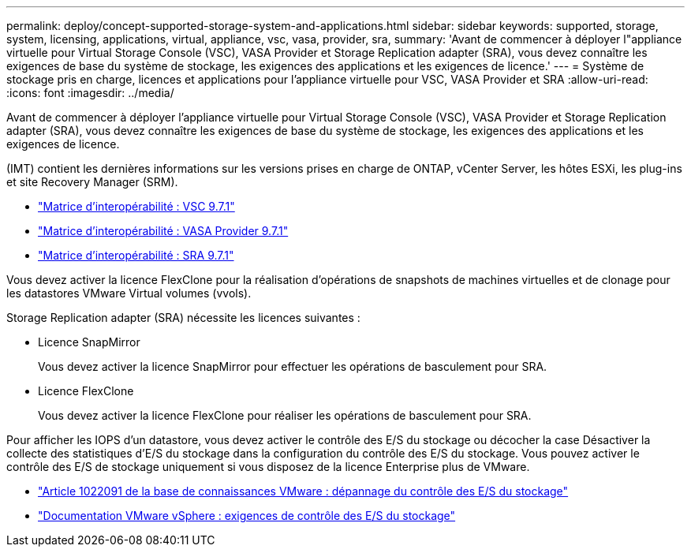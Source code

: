 ---
permalink: deploy/concept-supported-storage-system-and-applications.html 
sidebar: sidebar 
keywords: supported, storage, system, licensing, applications, virtual, appliance, vsc, vasa, provider, sra, 
summary: 'Avant de commencer à déployer l"appliance virtuelle pour Virtual Storage Console (VSC), VASA Provider et Storage Replication adapter (SRA), vous devez connaître les exigences de base du système de stockage, les exigences des applications et les exigences de licence.' 
---
= Système de stockage pris en charge, licences et applications pour l'appliance virtuelle pour VSC, VASA Provider et SRA
:allow-uri-read: 
:icons: font
:imagesdir: ../media/


[role="lead"]
Avant de commencer à déployer l'appliance virtuelle pour Virtual Storage Console (VSC), VASA Provider et Storage Replication adapter (SRA), vous devez connaître les exigences de base du système de stockage, les exigences des applications et les exigences de licence.

(IMT) contient les dernières informations sur les versions prises en charge de ONTAP, vCenter Server, les hôtes ESXi, les plug-ins et site Recovery Manager (SRM).

* https://imt.netapp.com/matrix/imt.jsp?components=97563;&solution=56&isHWU&src=IMT["Matrice d'interopérabilité : VSC 9.7.1"^]
* https://imt.netapp.com/matrix/imt.jsp?components=97564;&solution=376&isHWU&src=IMT["Matrice d'interopérabilité : VASA Provider 9.7.1"^]
* https://imt.netapp.com/matrix/imt.jsp?components=97565;&solution=576&isHWU&src=IMT["Matrice d'interopérabilité : SRA 9.7.1"^]


Vous devez activer la licence FlexClone pour la réalisation d'opérations de snapshots de machines virtuelles et de clonage pour les datastores VMware Virtual volumes (vvols).

Storage Replication adapter (SRA) nécessite les licences suivantes :

* Licence SnapMirror
+
Vous devez activer la licence SnapMirror pour effectuer les opérations de basculement pour SRA.

* Licence FlexClone
+
Vous devez activer la licence FlexClone pour réaliser les opérations de basculement pour SRA.



Pour afficher les IOPS d'un datastore, vous devez activer le contrôle des E/S du stockage ou décocher la case Désactiver la collecte des statistiques d'E/S du stockage dans la configuration du contrôle des E/S du stockage. Vous pouvez activer le contrôle des E/S de stockage uniquement si vous disposez de la licence Enterprise plus de VMware.

* https://kb.vmware.com/s/article/1022091["Article 1022091 de la base de connaissances VMware : dépannage du contrôle des E/S du stockage"^]
* https://docs.vmware.com/en/VMware-vSphere/6.5/com.vmware.vsphere.resmgmt.doc/GUID-37CC0E44-7BC7-479C-81DC-FFFC21C1C4E3.html["Documentation VMware vSphere : exigences de contrôle des E/S du stockage"^]


